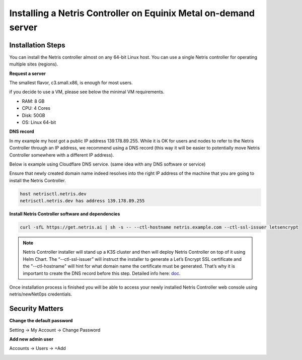 .. meta::
    :description: Installing a Netris Controller in Equinix Metal

================================================================
Installing a Netris Controller on Equinix Metal on-demand server
================================================================

Installation Steps
------------------

You can install the Netris controller almost on any 64-bit Linux host. You can use a single Netris controller for operating multiple sites (regions).

**Request a server**

The smallest flavor, c3.small.x86, is enough for most users. 

.. image:: images/equinix-request-c3-small-server.png
  :align: center

if you decide to use a VM, please see below the minimal VM requirements. 

* RAM: 8 GB
* CPU: 4 Cores
* Disk: 50GB
* OS: Linux 64-bit

**DNS record**

In my example my host got a public IP address 139.178.89.255. While it is OK for users and nodes to refer to the Netris Controller through an IP address, we recommend using a DNS record (this way it will be easier to potentially move Netris Controller somewhere with a different IP address). 

Below is example using Cloudflare DNS service. (same idea with any DNS software or service)

.. image:: images/dns-cloudflare-equinix-ip.png
    :align: center

Ensure that newly created domain name indeed resolves into the right IP address of the machine that you are going to install the Netris Controller.

.. code-block:: shell-session

   host netrisctl.netris.dev
   netrisctl.netris.dev has address 139.178.89.255

**Install Netris Controller software and dependencies**

.. code-block:: shell-session

  curl -sfL https://get.netris.ai | sh -s -- --ctl-hostname netris.example.com --ctl-ssl-issuer letsencrypt
  
.. note::
  Netris Controller installer will stand up a K3S cluster and then will deploy Netris Controller on top of it using Helm Chart.  The “--ctl-ssl-issuer” will instruct the installer to generate a Let’s Encrypt SSL certificate and the "--ctl-hostname" will hint for what domain name the certificate must be generated. That’s why it is important to create the DNS record before this step. Detailed info here: `doc <https://www.netris.ai/docs/en/stable/controller-k3s-installation.html>`_.

.. image:: images/netris-controller-installed.png
    :align: center


Once installation process is finished you will be able to access your newly installed Netris Controller web console using netris/newNet0ps credentials.


Security Matters
----------------

**Change the default password**

Setting → My Account → Change Password

.. image:: images/change-password.png
    :align: center
    
**Add new admin user**

Accounts → Users → +Add

.. image:: images/create-new-admin-user.png
    :align: center
    
